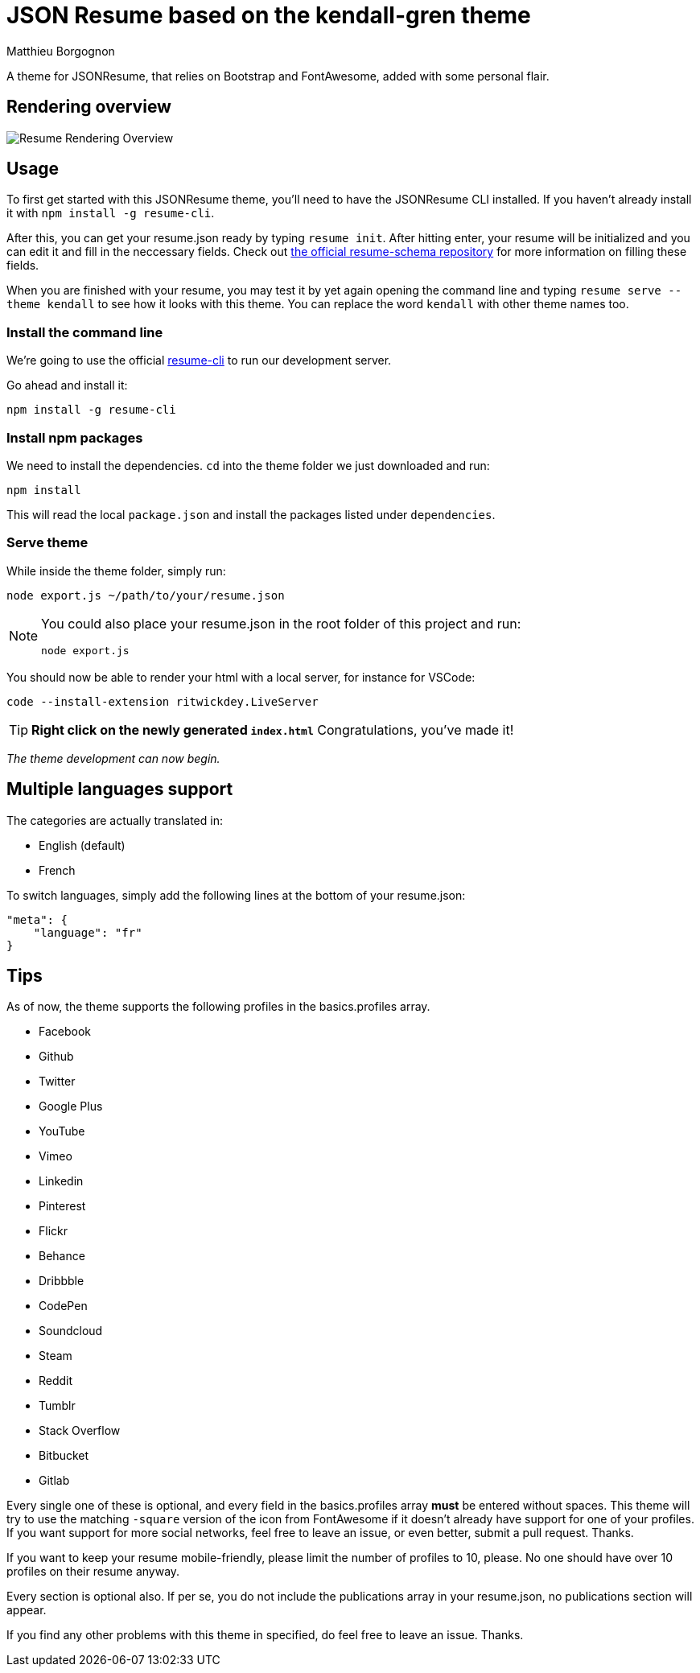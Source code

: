 = JSON Resume based on the kendall-gren theme
Matthieu Borgognon
ifdef::env-github[]
:tip-caption: :bulb:
:note-caption: :information_source:
:important-caption: :heavy_exclamation_mark:
:caution-caption: :fire:
:warning-caption: :warning:
endif::[]

A theme for JSONResume, that relies on Bootstrap and FontAwesome, added with some personal flair.

## Rendering overview

image::https://github.com/matbgn/jsonresume-theme-kendall-gren/raw/master/images/resume_demo.png[Resume Rendering Overview]

## Usage

To first get started with this JSONResume theme, you'll need to have the JSONResume CLI installed. If you haven't already install it with `npm install -g resume-cli`.

After this, you can get your resume.json ready by typing `resume init`. After hitting enter, your resume will be initialized and you can edit it and fill in the neccessary fields. Check out https://github.com/jsonresume/resume-schema[the official resume-schema repository] for more information on filling these fields.

When you are finished with your resume, you may test it by yet again opening the command line and typing `resume serve --theme kendall` to see how it looks with this theme. You can replace the word `kendall` with other theme names too.

### Install the command line

We're going to use the official https://github.com/jsonresume/resume-cli[resume-cli] to run our development server.

Go ahead and install it:

```
npm install -g resume-cli
```

### Install npm packages

We need to install the dependencies. `cd` into the theme folder we just downloaded and run:

```bash
npm install
```

This will read the local `package.json` and install the packages listed under `dependencies`.

### Serve theme

While inside the theme folder, simply run:

```
node export.js ~/path/to/your/resume.json
```
[NOTE]
====
You could also place your resume.json in the root folder of this project and run:

```
node export.js
```
====

You should now be able to render your html with a local server, for instance for VSCode:

```
code --install-extension ritwickdey.LiveServer
```

TIP: **Right click on the newly generated `index.html`** Congratulations, you've made it!

__The theme development can now begin.__

## Multiple languages support

The categories are actually translated in:

* English (default)
* French

To switch languages, simply add the following lines at the bottom of your resume.json:

```
"meta": {
    "language": "fr"
}
```

## Tips

As of now, the theme supports the following profiles in the basics.profiles array.

* Facebook
* Github
* Twitter
* Google Plus
* YouTube
* Vimeo
* Linkedin
* Pinterest
* Flickr
* Behance
* Dribbble
* CodePen
* Soundcloud
* Steam
* Reddit
* Tumblr
* Stack Overflow
* Bitbucket
* Gitlab

Every single one of these is optional, and every field in the basics.profiles array **must** be entered without spaces. This theme will try to use the matching `-square` version of the icon from FontAwesome if it doesn't already have support for one of your profiles. If you want support for more social networks, feel free to leave an issue, or even better, submit a pull request. Thanks.

If you want to keep your resume mobile-friendly, please limit the number of profiles to 10, please. No one should have over 10 profiles on their resume anyway.

Every section is optional also. If per se, you do not include the publications array in your resume.json, no publications section will appear.

If you find any other problems with this theme in specified, do feel free to leave an issue. Thanks.
